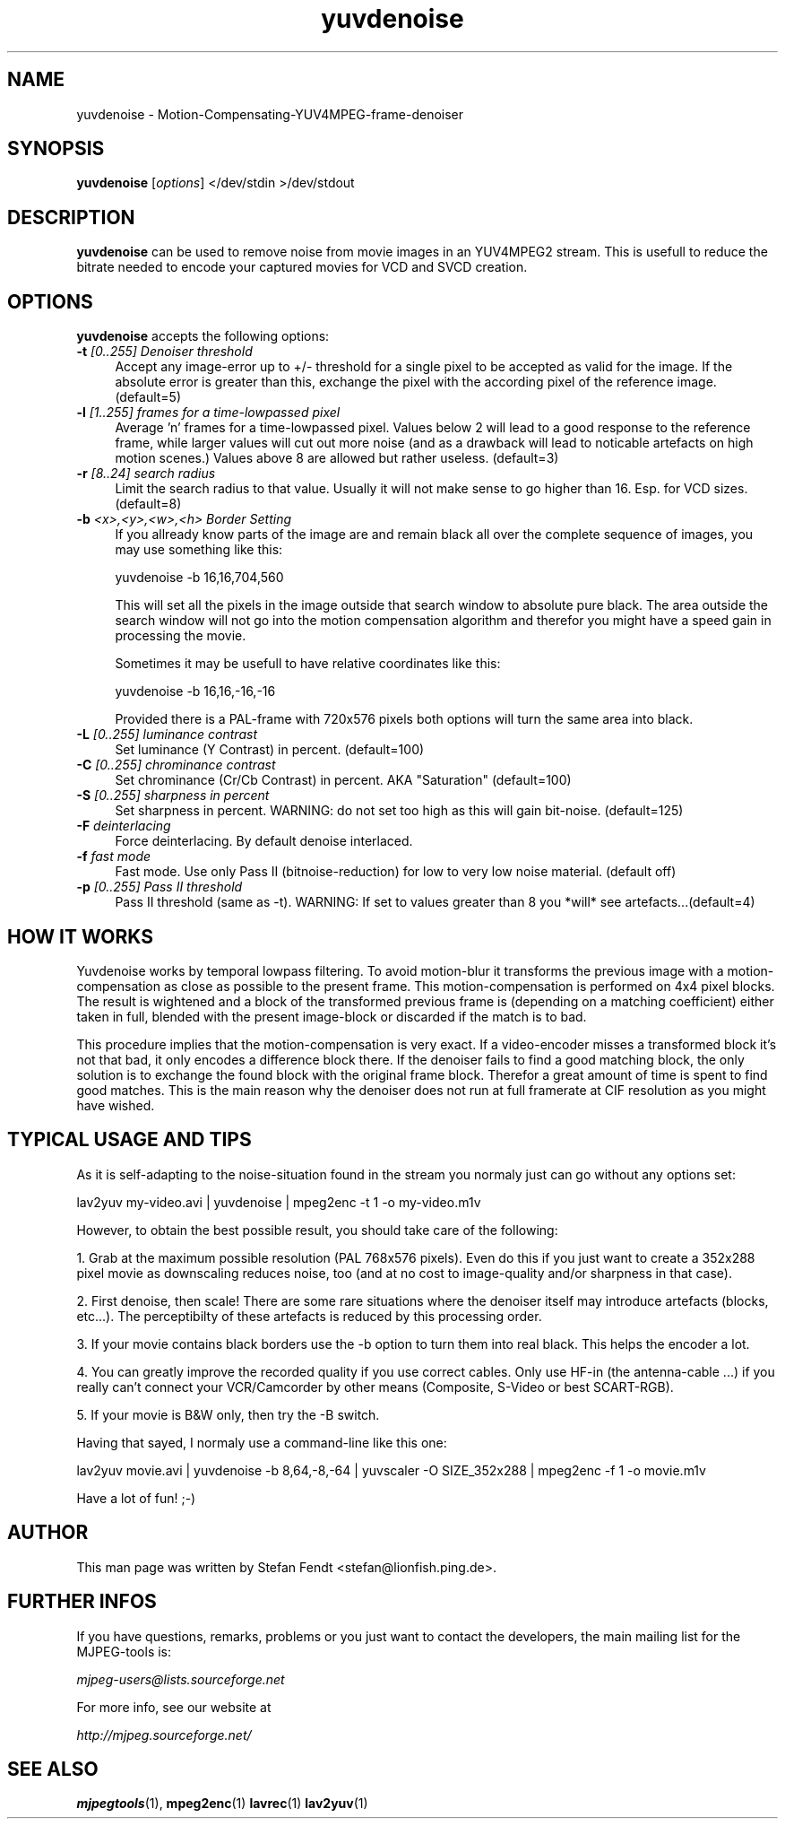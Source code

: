 .TH "yuvdenoise" "1" "24th May 2002" "MJPEG Linux Square" "MJPEG tools manual"

.SH NAME
yuvdenoise \- Motion-Compensating-YUV4MPEG-frame-denoiser

.SH SYNOPSIS
.B yuvdenoise
.RI [ options ]
.RI "</dev/stdin >/dev/stdout"

.SH DESCRIPTION
\fByuvdenoise\fP can be used to remove noise from movie images
in an YUV4MPEG2 stream. This is usefull to reduce the bitrate       
needed to encode your captured movies for VCD and SVCD creation.


.SH OPTIONS
\fByuvdenoise\fP accepts the following options:

.TP 4
.BI \-t " [0..255] Denoiser threshold"
Accept any image-error up to +/- threshold for a single
pixel to be accepted as valid for the image. If the
absolute error is greater than this, exchange the pixel
with the according pixel of the reference image.
(default=5)

.TP 4
.BI \-l " [1..255] frames for a time-lowpassed pixel"
Average 'n' frames for a time-lowpassed pixel. Values
below 2 will lead to a good response to the reference
frame, while larger values will cut out more noise (and
as a drawback will lead to noticable artefacts on high
motion scenes.) Values above 8 are allowed but rather
useless. (default=3)

.TP 4
.BI \-r " [8..24] search radius"
Limit the search radius to that value. Usually it will
not make sense to go higher than 16. Esp. for VCD sizes.
(default=8)

.TP 4
.BI \-b " <x>,<y>,<w>,<h> Border Setting"
If you allready know parts of the image are and remain black all over
the complete sequence of images, you may use something like this:

yuvdenoise -b 16,16,704,560

This will set all the pixels in the image outside that search window
to absolute pure black. The area outside the search window will not go
into the motion compensation algorithm and therefor you might have a
speed gain in processing the movie. 

Sometimes it may be usefull to have relative coordinates like this:

yuvdenoise -b 16,16,-16,-16

Provided there is a PAL-frame with 720x576 pixels both options will
turn the same area into black.

.TP 4
.BI \-L " [0..255] luminance contrast"
Set luminance (Y Contrast) in percent. (default=100)

.TP 4
.BI \-C " [0..255] chrominance contrast"
Set chrominance (Cr/Cb Contrast) in percent. AKA "Saturation" (default=100)

.TP 4
.BI \-S " [0..255] sharpness in percent"
Set sharpness in percent. WARNING: do not set too high
as this will gain bit-noise. (default=125)

.TP 4
.BI \-F " deinterlacing"
Force deinterlacing. By default denoise interlaced.

.TP 4
.BI \-f " fast mode"
Fast mode. Use only Pass II (bitnoise-reduction) for
low to very low noise material. (default off)

.TP 4
.BI \-p " [0..255] Pass II threshold"
Pass II threshold (same as -t). WARNING: If set to values greater than 8 
you *will* see artefacts...(default=4)


.SH HOW IT WORKS
Yuvdenoise works by temporal lowpass filtering. To avoid
motion-blur it transforms the previous image with a
motion-compensation as close as possible to the present frame. This
motion-compensation is performed on 4x4 pixel blocks. The result is
wightened and a block of the transformed previous frame is (depending
on a matching coefficient) either taken in full, blended with the
present image-block or discarded if the match is to bad.

This procedure implies that the motion-compensation is very exact. If
a video-encoder misses a transformed block it's not that bad, it only
encodes a difference block there. If the denoiser fails to find a good
matching block, the only solution is to exchange the found block with
the original frame block. Therefor a great amount of time is spent to
find good matches. This is the main reason why the denoiser does not
run at full framerate at CIF resolution as you might have wished.

.SH TYPICAL USAGE AND TIPS
As it is self-adapting to the noise-situation found in the stream you
normaly just can go without any options set:

lav2yuv my-video.avi | yuvdenoise | mpeg2enc -t 1 -o my-video.m1v

However, to obtain the best possible result, you should take care of
the following: 

1. Grab at the maximum possible resolution (PAL 768x576
pixels). Even do this if you just want to create a 352x288 pixel
movie as downscaling reduces noise, too (and at no cost to
image-quality and/or sharpness in that case).

2. First denoise, then scale! There are some rare situations where the
denoiser itself may introduce artefacts (blocks, etc...). The
perceptibilty of these artefacts is reduced by this processing order.

3. If your movie contains black borders use the -b option to turn them
into real black. This helps the encoder a lot.

4. You can greatly improve the recorded quality if you use correct
cables. Only use HF-in (the antenna-cable ...) if you really can't
connect your VCR/Camcorder by other means (Composite, S-Video or best
SCART-RGB).

5. If your movie is B&W only, then try the -B switch.

Having that sayed, I normaly use a command-line like this one:

lav2yuv movie.avi | yuvdenoise -b 8,64,-8,-64 | yuvscaler -O
SIZE_352x288 | mpeg2enc -f 1 -o movie.m1v

Have a lot of fun! ;-)

.SH AUTHOR
This man page was written by Stefan Fendt <stefan@lionfish.ping.de>.

.SH FURTHER INFOS
If you have questions, remarks, problems or you just want to contact
the developers, the main mailing list for the MJPEG\-tools is:

.BR \fImjpeg\-users@lists.sourceforge.net\fP

For more info, see our website at

.BR \fIhttp://mjpeg.sourceforge.net/\fP

.SH SEE ALSO
.BR mjpegtools (1),
.BR mpeg2enc (1)
.BR lavrec (1)
.BR lav2yuv (1)
